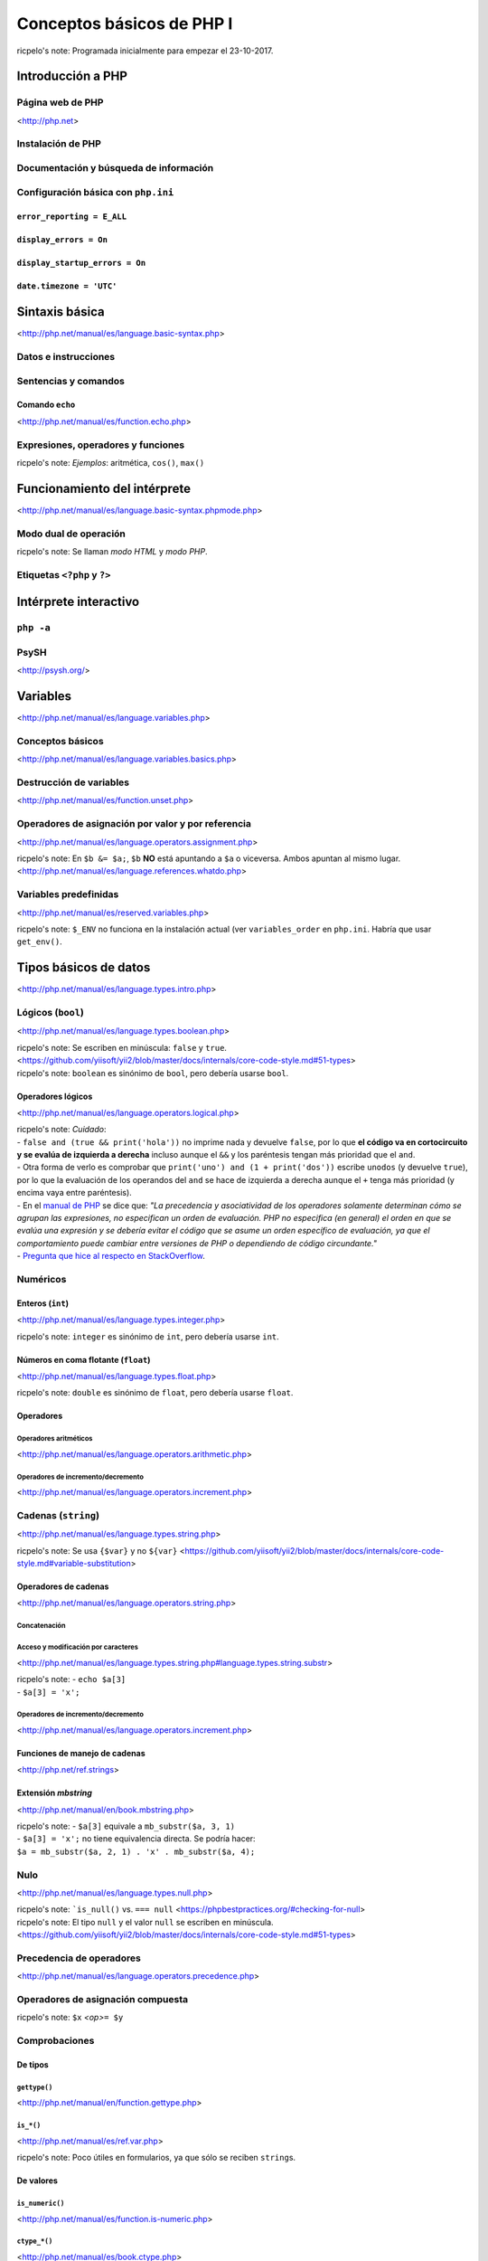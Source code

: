 ==========================
Conceptos básicos de PHP I
==========================

ricpelo's note: Programada inicialmente para empezar el 23-10-2017.

Introducción a PHP
------------------

Página web de PHP
~~~~~~~~~~~~~~~~~

<http://php.net>

Instalación de PHP
~~~~~~~~~~~~~~~~~~

Documentación y búsqueda de información
~~~~~~~~~~~~~~~~~~~~~~~~~~~~~~~~~~~~~~~

Configuración básica con ``php.ini``
~~~~~~~~~~~~~~~~~~~~~~~~~~~~~~~~~~~~

``error_reporting = E_ALL``
^^^^^^^^^^^^^^^^^^^^^^^^^^^

``display_errors = On``
^^^^^^^^^^^^^^^^^^^^^^^

``display_startup_errors = On``
^^^^^^^^^^^^^^^^^^^^^^^^^^^^^^^

``date.timezone = 'UTC'``
^^^^^^^^^^^^^^^^^^^^^^^^^

Sintaxis básica
---------------

<http://php.net/manual/es/language.basic-syntax.php>

Datos e instrucciones
~~~~~~~~~~~~~~~~~~~~~

Sentencias y comandos
~~~~~~~~~~~~~~~~~~~~~

Comando ``echo``
^^^^^^^^^^^^^^^^

<http://php.net/manual/es/function.echo.php>

Expresiones, operadores y funciones
~~~~~~~~~~~~~~~~~~~~~~~~~~~~~~~~~~~

ricpelo's note: *Ejemplos*: aritmética, ``cos()``, ``max()``

Funcionamiento del intérprete
-----------------------------

<http://php.net/manual/es/language.basic-syntax.phpmode.php>

Modo dual de operación
~~~~~~~~~~~~~~~~~~~~~~

ricpelo's note: Se llaman *modo HTML* y *modo PHP*.

Etiquetas ``<?php`` y ``?>``
~~~~~~~~~~~~~~~~~~~~~~~~~~~~

Intérprete interactivo
----------------------

``php -a``
~~~~~~~~~~

PsySH
~~~~~

<http://psysh.org/>

Variables
---------

<http://php.net/manual/es/language.variables.php>

Conceptos básicos
~~~~~~~~~~~~~~~~~

<http://php.net/manual/es/language.variables.basics.php>

Destrucción de variables
~~~~~~~~~~~~~~~~~~~~~~~~

<http://php.net/manual/es/function.unset.php>

Operadores de asignación por valor y por referencia
~~~~~~~~~~~~~~~~~~~~~~~~~~~~~~~~~~~~~~~~~~~~~~~~~~~

<http://php.net/manual/es/language.operators.assignment.php>

ricpelo's note: En ``$b &= $a;``, ``$b`` **NO** está apuntando a ``$a``
o viceversa. Ambos apuntan al mismo
lugar. <http://php.net/manual/es/language.references.whatdo.php>

Variables predefinidas
~~~~~~~~~~~~~~~~~~~~~~

<http://php.net/manual/es/reserved.variables.php>

ricpelo's note: ``$_ENV`` no funciona en la instalación actual (ver
``variables_order`` en ``php.ini``. Habría que usar ``get_env()``.

Tipos básicos de datos
----------------------

<http://php.net/manual/es/language.types.intro.php>

Lógicos (``bool``)
~~~~~~~~~~~~~~~~~~

<http://php.net/manual/es/language.types.boolean.php>

| ricpelo's note: Se escriben en minúscula: ``false`` y
  ``true``. <https://github.com/yiisoft/yii2/blob/master/docs/internals/core-code-style.md#51-types>
| ricpelo's note: ``boolean`` es sinónimo de ``bool``, pero debería
  usarse ``bool``.

Operadores lógicos
^^^^^^^^^^^^^^^^^^

<http://php.net/manual/es/language.operators.logical.php>

| ricpelo's note: *Cuidado*:
| - ``false and (true && print('hola'))`` no imprime nada y devuelve
  ``false``, por lo que **el código va en cortocircuito y se evalúa de
  izquierda a derecha** incluso aunque el ``&&`` y los paréntesis tengan
  más prioridad que el ``and``.
| - Otra forma de verlo es comprobar que
  ``print('uno') and (1 + print('dos'))`` escribe ``unodos`` (y devuelve
  ``true``), por lo que la evaluación de los operandos del ``and`` se
  hace de izquierda a derecha aunque el ``+`` tenga más prioridad (y
  encima vaya entre paréntesis).
| - En el `manual de
  PHP <http://php.net/manual/es/language.operators.precedence.php>`__ se
  dice que: *"La precedencia y asociatividad de los operadores solamente
  determinan cómo se agrupan las expresiones, no especifican un orden de
  evaluación. PHP no especifica (en general) el orden en que se evalúa
  una expresión y se debería evitar el código que se asume un orden
  específico de evaluación, ya que el comportamiento puede cambiar entre
  versiones de PHP o dependiendo de código circundante."*
| - `Pregunta que hice al respecto en
  StackOverflow <https://stackoverflow.com/questions/46861563/false-and-true-printhi>`__.

Numéricos
~~~~~~~~~

Enteros (``int``)
^^^^^^^^^^^^^^^^^

<http://php.net/manual/es/language.types.integer.php>

ricpelo's note: ``integer`` es sinónimo de ``int``, pero debería usarse
``int``.

Números en coma flotante (``float``)
^^^^^^^^^^^^^^^^^^^^^^^^^^^^^^^^^^^^

<http://php.net/manual/es/language.types.float.php>

ricpelo's note: ``double`` es sinónimo de ``float``, pero debería usarse
``float``.

Operadores
^^^^^^^^^^

Operadores aritméticos
''''''''''''''''''''''

<http://php.net/manual/es/language.operators.arithmetic.php>

Operadores de incremento/decremento
'''''''''''''''''''''''''''''''''''

<http://php.net/manual/es/language.operators.increment.php>

Cadenas (``string``)
~~~~~~~~~~~~~~~~~~~~

<http://php.net/manual/es/language.types.string.php>

ricpelo's note: Se usa ``{$var}`` y no
``${var}`` <https://github.com/yiisoft/yii2/blob/master/docs/internals/core-code-style.md#variable-substitution>

Operadores de cadenas
^^^^^^^^^^^^^^^^^^^^^

<http://php.net/manual/es/language.operators.string.php>

Concatenación
'''''''''''''

Acceso y modificación por caracteres
''''''''''''''''''''''''''''''''''''

<http://php.net/manual/es/language.types.string.php#language.types.string.substr>

| ricpelo's note: - ``echo $a[3]``
| - ``$a[3] = 'x';``

Operadores de incremento/decremento
'''''''''''''''''''''''''''''''''''

<http://php.net/manual/es/language.operators.increment.php>

Funciones de manejo de cadenas
^^^^^^^^^^^^^^^^^^^^^^^^^^^^^^

<http://php.net/ref.strings>

Extensión *mbstring*
^^^^^^^^^^^^^^^^^^^^

<http://php.net/manual/en/book.mbstring.php>

| ricpelo's note: - ``$a[3]`` equivale a ``mb_substr($a, 3, 1)``
| - ``$a[3] = 'x';`` no tiene equivalencia directa. Se podría hacer:
| ``$a = mb_substr($a, 2, 1) . 'x' . mb_substr($a, 4);``

Nulo
~~~~

<http://php.net/manual/es/language.types.null.php>

| ricpelo's note: ```is_null()`` vs.
  ``=== null`` <https://phpbestpractices.org/#checking-for-null>
| ricpelo's note: El tipo ``null`` y el valor ``null`` se escriben en
  minúscula. <https://github.com/yiisoft/yii2/blob/master/docs/internals/core-code-style.md#51-types>

Precedencia de operadores
~~~~~~~~~~~~~~~~~~~~~~~~~

<http://php.net/manual/es/language.operators.precedence.php>

Operadores de asignación compuesta
~~~~~~~~~~~~~~~~~~~~~~~~~~~~~~~~~~

ricpelo's note: ``$x`` *<op>*\ ``= $y``

Comprobaciones
~~~~~~~~~~~~~~

De tipos
^^^^^^^^

``gettype()``
'''''''''''''

<http://php.net/manual/en/function.gettype.php>

``is_*()``
''''''''''

<http://php.net/manual/es/ref.var.php>

ricpelo's note: Poco útiles en formularios, ya que sólo se reciben
``string``\ s.

De valores
^^^^^^^^^^

``is_numeric()``
''''''''''''''''

<http://php.net/manual/es/function.is-numeric.php>

``ctype_*()``
'''''''''''''

<http://php.net/manual/es/book.ctype.php>

Conversiones
~~~~~~~~~~~~

<http://php.net/manual/es/language.types.type-juggling.php>

Coerción, moldeado, forzado o *casting*
^^^^^^^^^^^^^^^^^^^^^^^^^^^^^^^^^^^^^^^

<http://php.net/manual/es/language.types.type-juggling.php#language.types.typecasting>

ricpelo's note: Conversión de cadena a número

Conversión a ``bool``
'''''''''''''''''''''

<http://php.net/manual/es/language.types.boolean.php#language.types.boolean.casting>

Conversión a ``int``
''''''''''''''''''''

<http://php.net/manual/es/language.types.integer.php#language.types.integer.casting>

Conversión a ``float``
''''''''''''''''''''''

<http://php.net/manual/es/language.types.float.php#language.types.float.casting>

Conversión de ``string`` a número
'''''''''''''''''''''''''''''''''

<http://php.net/manual/es/language.types.string.php#language.types.string.conversion>

ricpelo's note: **¡Cuidado!**: La documentación dice que ``1 + "pepe"``
o ``1 + "10 pepe"`` funciona, pero en PHP7.1 da un **PHP Warning: A
non-numeric value encountered**.

Conversión a ``string``
'''''''''''''''''''''''

<http://php.net/manual/es/language.types.string.php#language.types.string.casting>

Funciones de obtención de valores
^^^^^^^^^^^^^^^^^^^^^^^^^^^^^^^^^

ricpelo's note: Hacen más o menos lo mismo que los *casting* pero con
funciones en lugar de con operadores. Puede ser interesante porque las
funciones se pueden guardar, usar con *map*, *reduce*, etc.

``intval()``
''''''''''''

<http://php.net/manual/es/function.intval.php>

``floatval()``
''''''''''''''

<http://php.net/manual/es/function.floatval.php>

``strval()``
''''''''''''

<http://php.net/manual/es/function.strval.php>

``boolval()``
'''''''''''''

<http://php.net/manual/es/function.boolval.php>

Funciones de formateado numérico
^^^^^^^^^^^^^^^^^^^^^^^^^^^^^^^^

``number_format()``
'''''''''''''''''''

<http://php.net/manual/es/function.number-format.php>

``money_format()``
''''''''''''''''''

<http://php.net/manual/es/function.money-format.php>

``setlocale()``
...............

<http://php.net/manual/es/function.setlocale.php>

ricpelo's note:
``setlocale(LC_ALL, 'es_ES.UTF-8'); // Hay que poner el *locale* completo, con la codificación y todo (.UTF-8)``

Comparaciones
~~~~~~~~~~~~~

Operadores de comparación
^^^^^^^^^^^^^^^^^^^^^^^^^

<http://php.net/manual/es/language.operators.comparison.php>

``==`` vs. ``===``
^^^^^^^^^^^^^^^^^^

Ternario (``?:``)
^^^^^^^^^^^^^^^^^

<http://php.net/manual/es/language.operators.comparison.php#language.operators.comparison.ternary>

Fusión de null (``??``)
^^^^^^^^^^^^^^^^^^^^^^^

<https://wiki.php.net/rfc/isset_ternary>

ricpelo's note: Equivalente al ``COALESCE()`` de SQL.

Reglas de comparación de tipos
^^^^^^^^^^^^^^^^^^^^^^^^^^^^^^

<http://php.net/manual/es/types.comparisons.php>

ricpelo's note: ``"250" < "27"`` devuelve ``false``

Constantes
----------

<http://php.net/manual/es/language.constants.syntax.php>

| ricpelo's note: Diferencias entre constantes y variables:
| - Las constantes no llevan el signo dólar (``$``) como prefijo.
| - Antes de PHP 5.3, las constantes solo podían ser definidas usando la
  función ``define()`` y no por simple asignación.
| - Las constantes pueden ser definidas y accedidas desde cualquier
  sitio sin importar las reglas de acceso de variables.
| - Las constantes no pueden ser redefinidas o eliminadas una vez se han
  definido.
| - Las constantes podrían evaluarse como valores escalares. A partir de
  PHP 5.6 es posible definir una constante de array con la palabra
  reservada ``const``, y, a partir de PHP 7, las constantes de array
  también se pueden definir con ``define()``. Se pueden utilizar arrays
  en expresiones escalares constantes (por ejemplo,
  ``const FOO = array(1,2,3)[0];``), aunque el resultado final debe ser
  un valor de un tipo permitido.

``define()`` y ``const``
~~~~~~~~~~~~~~~~~~~~~~~~

Constantes predefinidas
~~~~~~~~~~~~~~~~~~~~~~~

<http://php.net/manual/es/language.constants.predefined.php>

``defined()``
~~~~~~~~~~~~~

<http://php.net/manual/es/function.defined.php>

Flujo de control
----------------

Estructuras de control
~~~~~~~~~~~~~~~~~~~~~~

<http://php.net/manual/es/language.control-structures.php>

Sintaxis alternativa
^^^^^^^^^^^^^^^^^^^^

<http://php.net/manual/es/control-structures.alternative-syntax.php>

ricpelo's note: El ``do { ... } while (...);`` **no** tiene sintaxis
alternativa.

Inclusión de archivos
~~~~~~~~~~~~~~~~~~~~~

``include``, ``require``
^^^^^^^^^^^^^^^^^^^^^^^^

<http://php.net/manual/es/function.include.php>

| ricpelo's note: El nombre del archivo debe aparecer con su extensión.
  No vale hacer ``require 'pepe';``.
| ricpelo's note: Cuando un archivo es incluido, el intérprete abandona
  el modo PHP e ingresa al modo HTML al comienzo del archivo objetivo y
  se reanuda de nuevo al final.
| ricpelo's note: Si el archivo incluido tiene un ``return ...;``, el
  ``include`` o el ``require`` que lo incluya devolverá el valor
  devuelto por el ``return``.

``include_once``, ``require_once``
^^^^^^^^^^^^^^^^^^^^^^^^^^^^^^^^^^

<http://php.net/manual/es/function.include-once.php>

Funciones predefinidas destacadas
---------------------------------

``isset()``
~~~~~~~~~~~

<http://php.net/manual/es/function.isset.php>

| ricpelo's note: Cuidado si la variable contiene ``null``.
| ricpelo's note: No da error ni advertencia si la variable no existe.

``empty()``
~~~~~~~~~~~

<http://php.net/manual/es/function.empty.php>

ricpelo's note: Para evitar el problema de ``empty("0") === true``::

    function is_blank($value) {
        return empty($value) && !is_numeric($value);
    }

ricpelo's note: No da error ni advertencia si la variable no existe.

``var_dump()``
~~~~~~~~~~~~~~

<http://php.net/manual/es/function.var-dump.php>

Arrays
------

<http://php.net/manual/es/language.types.array.php>

ricpelo's note: Las claves pueden ser enteros o cadenas.

Operadores para arrays
~~~~~~~~~~~~~~~~~~~~~~

<http://php.net/manual/es/language.operators.array.php>

ricpelo's note: **Comparaciones**: Un ``array`` con menos elementos es
menor. De otra forma, compara valor por valor.

Acceso, modificación y agregación
^^^^^^^^^^^^^^^^^^^^^^^^^^^^^^^^^

<http://php.net/manual/es/language.types.array.php#language.types.array.syntax.modifying>

Funciones de manejo de arrays]
~~~~~~~~~~~~~~~~~~~~~~~~~~~~~~

<http://php.net/manual/es/book.array.php>
<http://php.net/manual/es/ref.array.php>

Ordenación de arrays
^^^^^^^^^^^^^^^^^^^^

<http://php.net/manual/es/array.sorting.php>

``print_r()``
^^^^^^^^^^^^^

``'+'`` vs. ``array_merge()``
^^^^^^^^^^^^^^^^^^^^^^^^^^^^^

``isset()`` vs. ``array_key_exists()``
^^^^^^^^^^^^^^^^^^^^^^^^^^^^^^^^^^^^^^

<http://php.net/manual/es/function.array-key-exists.php#107786>

``foreach``
~~~~~~~~~~~

<http://php.net/manual/es/control-structures.foreach.php>

Conversión a ``array``
~~~~~~~~~~~~~~~~~~~~~~

<http://php.net/manual/es/language.types.array.php#language.types.array.casting>

*Ejemplo*: ``$argv`` en CLI
~~~~~~~~~~~~~~~~~~~~~~~~~~~

<http://php.net/manual/es/reserved.variables.argv.php>

Funciones definidas por el usuario
----------------------------------

<http://php.net/manual/es/language.functions.php>

Argumentos
~~~~~~~~~~

<http://php.net/manual/es/functions.arguments.php>

Paso de argumentos por valor y por referencia
^^^^^^^^^^^^^^^^^^^^^^^^^^^^^^^^^^^^^^^^^^^^^

<http://php.net/manual/es/functions.arguments.php#functions.arguments.by-reference>

Argumentos por defecto
^^^^^^^^^^^^^^^^^^^^^^

<http://php.net/manual/es/functions.arguments.php#functions.arguments.default>

ricpelo's note:
``php   function prueba($opciones = []) {       extract($opciones);       // ...   }``

Ámbito de variables
~~~~~~~~~~~~~~~~~~~

<http://php.net/language.variables.scope>

Ámbito simple al archivo
^^^^^^^^^^^^^^^^^^^^^^^^

Variables locales
^^^^^^^^^^^^^^^^^

Uso de ``global``
^^^^^^^^^^^^^^^^^

ricpelo's note: Usar ``global $x;`` cuando ``$x`` no existe hace que
``$x`` empiece a existir y valga ``null``.

Variables superglobales
^^^^^^^^^^^^^^^^^^^^^^^

<http://php.net/manual/es/language.variables.superglobals.php>

Declaraciones de tipos
~~~~~~~~~~~~~~~~~~~~~~

ricpelo's note: **NO** se hacen conversiones implícitas a ``array``, ni
en argumentos ni en devolución.

Declaraciones de tipo de argumento
^^^^^^^^^^^^^^^^^^^^^^^^^^^^^^^^^^

<http://php.net/manual/es/functions.arguments.php#functions.arguments.type-declaration>

Declaraciones de tipo de devolución
^^^^^^^^^^^^^^^^^^^^^^^^^^^^^^^^^^^

<http://php.net/manual/es/functions.returning-values.php#functions.returning-values.type-declaration>

Tipos *nullable* (``?``) y ``void``
^^^^^^^^^^^^^^^^^^^^^^^^^^^^^^^^^^^

<http://php.net/manual/es/migration71.new-features.php>

Tipificación estricta
^^^^^^^^^^^^^^^^^^^^^

<http://php.net/manual/es/functions.arguments.php#functions.arguments.type-declaration.strict>

ricpelo's note: El ``declare(strict_types=1);`` se pone en el archivo
que hace la llamada, no en el que define la función.
